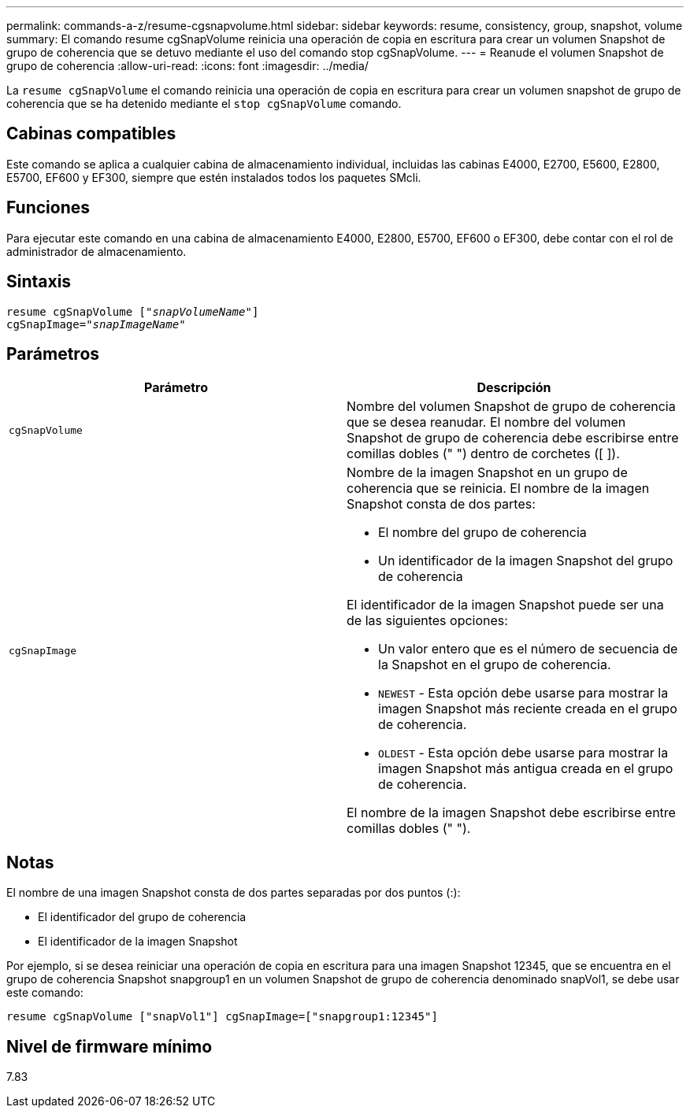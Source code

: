 ---
permalink: commands-a-z/resume-cgsnapvolume.html 
sidebar: sidebar 
keywords: resume, consistency, group, snapshot, volume 
summary: El comando resume cgSnapVolume reinicia una operación de copia en escritura para crear un volumen Snapshot de grupo de coherencia que se detuvo mediante el uso del comando stop cgSnapVolume. 
---
= Reanude el volumen Snapshot de grupo de coherencia
:allow-uri-read: 
:icons: font
:imagesdir: ../media/


[role="lead"]
La `resume cgSnapVolume` el comando reinicia una operación de copia en escritura para crear un volumen snapshot de grupo de coherencia que se ha detenido mediante el `stop cgSnapVolume` comando.



== Cabinas compatibles

Este comando se aplica a cualquier cabina de almacenamiento individual, incluidas las cabinas E4000, E2700, E5600, E2800, E5700, EF600 y EF300, siempre que estén instalados todos los paquetes SMcli.



== Funciones

Para ejecutar este comando en una cabina de almacenamiento E4000, E2800, E5700, EF600 o EF300, debe contar con el rol de administrador de almacenamiento.



== Sintaxis

[source, cli, subs="+macros"]
----
resume cgSnapVolume pass:quotes[[_"snapVolumeName"_]]
cgSnapImage=pass:quotes[_"snapImageName"_]
----


== Parámetros

|===
| Parámetro | Descripción 


 a| 
`cgSnapVolume`
 a| 
Nombre del volumen Snapshot de grupo de coherencia que se desea reanudar. El nombre del volumen Snapshot de grupo de coherencia debe escribirse entre comillas dobles (" ") dentro de corchetes ([ ]).



 a| 
`cgSnapImage`
 a| 
Nombre de la imagen Snapshot en un grupo de coherencia que se reinicia. El nombre de la imagen Snapshot consta de dos partes:

* El nombre del grupo de coherencia
* Un identificador de la imagen Snapshot del grupo de coherencia


El identificador de la imagen Snapshot puede ser una de las siguientes opciones:

* Un valor entero que es el número de secuencia de la Snapshot en el grupo de coherencia.
* `NEWEST` - Esta opción debe usarse para mostrar la imagen Snapshot más reciente creada en el grupo de coherencia.
* `OLDEST` - Esta opción debe usarse para mostrar la imagen Snapshot más antigua creada en el grupo de coherencia.


El nombre de la imagen Snapshot debe escribirse entre comillas dobles (" ").

|===


== Notas

El nombre de una imagen Snapshot consta de dos partes separadas por dos puntos (:):

* El identificador del grupo de coherencia
* El identificador de la imagen Snapshot


Por ejemplo, si se desea reiniciar una operación de copia en escritura para una imagen Snapshot 12345, que se encuentra en el grupo de coherencia Snapshot snapgroup1 en un volumen Snapshot de grupo de coherencia denominado snapVol1, se debe usar este comando:

[listing]
----
resume cgSnapVolume ["snapVol1"] cgSnapImage=["snapgroup1:12345"]
----


== Nivel de firmware mínimo

7.83

